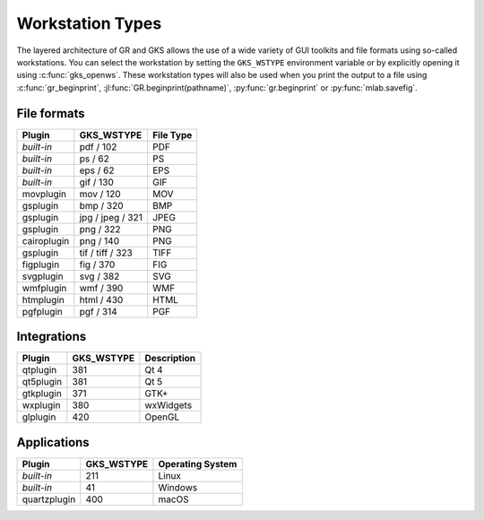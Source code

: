 Workstation Types
-----------------

The layered architecture of GR and GKS allows the use of a wide variety
of GUI toolkits and file formats using so-called workstations. You can
select the workstation by setting the ``GKS_WSTYPE`` environment variable
or by explicitly opening it using :c:func:`gks_openws`. These workstation types
will also be used when you print the output to a file using
:c:func:`gr_beginprint`, :jl:func:`GR.beginprint(pathname)`,
:py:func:`gr.beginprint` or :py:func:`mlab.savefig`.

File formats
^^^^^^^^^^^^

============ ===================== ================
Plugin       GKS_WSTYPE            File Type
============ ===================== ================
*built-in*   pdf / 102             PDF
*built-in*   ps / 62               PS
*built-in*   eps / 62              EPS
*built-in*   gif / 130             GIF
movplugin    mov / 120             MOV
gsplugin     bmp / 320             BMP
gsplugin     jpg / jpeg / 321      JPEG
gsplugin     png / 322             PNG
cairoplugin  png / 140             PNG
gsplugin     tif / tiff / 323      TIFF
figplugin    fig / 370             FIG
svgplugin    svg / 382             SVG
wmfplugin    wmf / 390             WMF
htmplugin    html / 430            HTML
pgfplugin    pgf / 314             PGF
============ ===================== ================


Integrations
^^^^^^^^^^^^

============ ===================== ================
Plugin       GKS_WSTYPE            Description
============ ===================== ================
qtplugin     381                   Qt 4
qt5plugin    381                   Qt 5
gtkplugin    371                   GTK+
wxplugin     380                   wxWidgets
glplugin     420                   OpenGL
============ ===================== ================


Applications
^^^^^^^^^^^^

============ ===================== ================
Plugin       GKS_WSTYPE            Operating System
============ ===================== ================
*built-in*   211                   Linux
*built-in*   41                    Windows
quartzplugin 400                   macOS
============ ===================== ================
